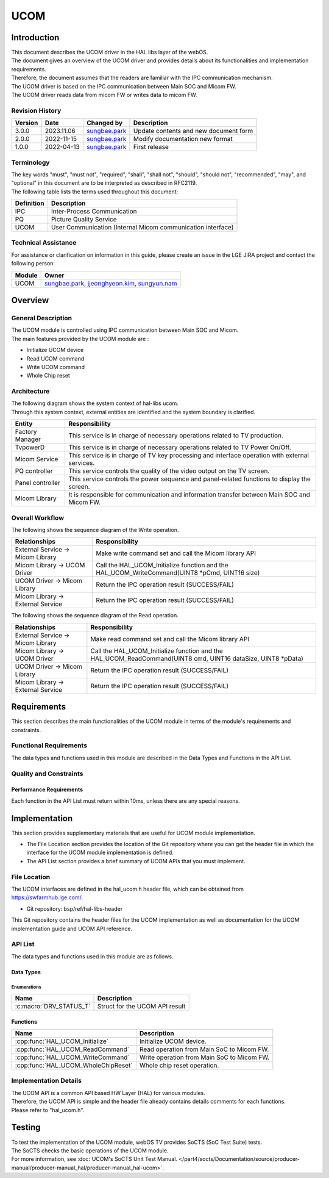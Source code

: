 UCOM
#######

.. _sungbae.park: sungbae.park@lge.com
.. _jjeonghyeon.kim: jjeonghyeon.kim@lge.com
.. _sungyun.nam: sungyun.nam@lge.com

Introduction
************

|  This document describes the UCOM driver in the HAL libs layer of the webOS.
|  The document gives an overview of the UCOM driver and provides details about its functionalities and implementation requirements.
|  Therefore, the document assumes that the readers are familiar with the IPC communication mechanism.
|  The UCOM driver is based on the IPC communication between Main SOC and Micom FW.
|  The UCOM driver reads data from micom FW or writes data to micom FW.

Revision History
================

======= ========== ===================== ======================
Version  Date        Changed by          Description
======= ========== ===================== ======================
3.0.0   2023.11.06   `sungbae.park`_     Update contents and new document form
2.0.0   2022-11-15   `sungbae.park`_     Modify documentation new format
1.0.0   2022-04-13   `sungbae.park`_     First release
======= ========== ===================== ======================

Terminology
===========

|  The key words "must", "must not", "required", "shall", "shall not", "should", "should not", "recommended", "may", and "optional" in this document are to be interpreted as described in RFC2119.
|  The following table lists the terms used throughout this document:

================= ==================================================
Definition                Description
================= ==================================================
IPC                Inter-Process Communication
PQ                 Picture Quality Service
UCOM               User Communication (Internal Micom communication interface)
================= ==================================================

Technical Assistance
====================
|  For assistance or clarification on information in this guide, please create an issue in the LGE JIRA project and contact the following person:

================= ============================
Module             Owner
================= ============================
UCOM               `sungbae.park`_,
                   `jjeonghyeon.kim`_,
                   `sungyun.nam`_
================= ============================


Overview
********

General Description
===================

|  The UCOM module is controlled using IPC communication between Main SOC and Micom.
|  The main features provided by the UCOM module are :
- Initialize UCOM device
- Read UCOM command
- Write UCOM command
- Whole Chip reset


Architecture
============

|  The following diagram shows the system context of hal-libs ucom.
|  Through this system context, external entities are identified and the system boundary is clarified.

.. image:: resources/ucom_dynamic_perspective.png
  :width: 100%

====================== ====================================================================================================
Entity                  Responsibility
====================== ====================================================================================================
Factory Manager         This service is in charge of necessary operations related to TV production.
TvpowerD                This service is in charge of necessary operations related to TV Power On/Off.
Micom Service           This service is in charge of TV key processing and interface operation with external services.
PQ controller           This service controls the quality of the video output on the TV screen.
Panel controller        This service controls the power sequence and panel-related functions to display the screen.
Micom Library           It is responsible for communication and information transfer between Main SOC and Micom FW.
====================== ====================================================================================================


Overall Workflow
================

|  The following shows the sequence diagram of the Write operation.

.. image:: resources/ucom_write_operation.png
  :width: 100%

====================================== ====================================================================================================
Relationships                           Responsibility
====================================== ====================================================================================================
External Service -> Micom Library       Make write command set and call the Micom library API
Micom Library -> UCOM Driver            Call the HAL_UCOM_Initialize function and the HAL_UCOM_WriteCommand(UINT8 *pCmd, UINT16 size)
UCOM Driver -> Micom Library            Return the IPC operation result (SUCCESS/FAIL)
Micom Library -> External Service       Return the IPC operation result (SUCCESS/FAIL)
====================================== ====================================================================================================

|  The following shows the sequence diagram of the Read operation.

.. image:: resources/ucom_read_operation.png
  :width: 100%

====================================== ====================================================================================================
Relationships                           Responsibility
====================================== ====================================================================================================
External Service -> Micom Library       Make read command set and call the Micom library API
Micom Library -> UCOM Driver            Call the HAL_UCOM_Initialize function and the HAL_UCOM_ReadCommand(UINT8 cmd, UINT16 dataSize, UINT8 *pData)
UCOM Driver -> Micom Library            Return the IPC operation result (SUCCESS/FAIL)
Micom Library -> External Service       Return the IPC operation result (SUCCESS/FAIL)
====================================== ====================================================================================================


Requirements
************

|  This section describes the main functionalities of the UCOM module in terms of the module's requirements and constraints.


Functional Requirements
=======================

|  The data types and functions used in this module are described in the Data Types and Functions in the API List.


Quality and Constraints
=======================

Performance Requirements
------------------------

|  Each function in the API List must return within 10ms, unless there are any special reasons.


Implementation
**************

|  This section provides supplementary materials that are useful for UCOM module implementation.
- The File Location section provides the location of the Git repository where you can get the header file in which the interface for the UCOM module implementation is defined.

- The API List section provides a brief summary of UCOM APIs that you must implement.


File Location
=============
|  The UCOM interfaces are defined in the hal_ucom.h header file, which can be obtained from https://swfarmhub.lge.com/.
- Git repository: bsp/ref/hal-libs-header
|  This Git repository contains the header files for the UCOM implementation as well as documentation for the UCOM implementation guide and UCOM API reference.


API List
========

|  The data types and functions used in this module are as follows.

Data Types
----------

Enumerations
^^^^^^^^^^^^

============================== ===================================
Name                           Description
============================== ===================================
:c:macro:`DRV_STATUS_T`        Struct for the UCOM API result
============================== ===================================

Functions
---------

==================================== ======================================================
Name                                 Description
==================================== ======================================================
:cpp:func:`HAL_UCOM_Initialize`      Initialize UCOM device.
:cpp:func:`HAL_UCOM_ReadCommand`     Read operation from Main SoC to Micom FW.
:cpp:func:`HAL_UCOM_WriteCommand`    Write operation from Main SoC to Micom FW.
:cpp:func:`HAL_UCOM_WholeChipReset`  Whole chip reset operation.
==================================== ======================================================


Implementation Details
======================

| The UCOM API is a common API based HW Layer (HAL) for various modules.
| Therefore, the UCOM API is simple and the header file already contains details comments for each functions.
| Please refer to "hal_ucom.h".


Testing
*******
|  To test the implementation of the UCOM module, webOS TV provides SoCTS (SoC Test Suite) tests.
|  The SoCTS checks the basic operations of the UCOM module.
|  For more information, see :doc:`UCOM's SoCTS Unit Test Manual. </part4/socts/Documentation/source/producer-manual/producer-manual_hal/producer-manual_hal-ucom>`.
